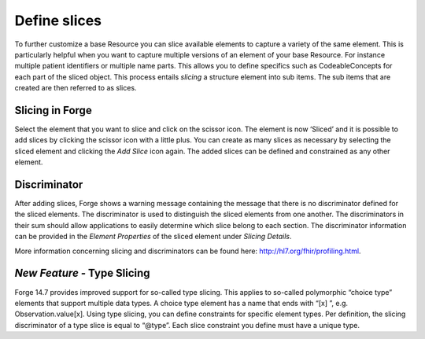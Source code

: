 Define slices
=============

To further customize a base Resource you can slice available elements to capture a variety of the same element. 
This is particularly helpful when you want to capture multiple versions of an element of your base Resource. 
For instance multiple patient identifiers or multiple name parts. 
This allows you to define specifics such as CodeableConcepts for each part of the sliced object. 
This process entails `slicing` a structure element into sub items. 
The sub items that are created are then referred to as slices. 

Slicing in Forge
^^^^^^^^^^^^^^^^
Select the element that you want to slice and click on the scissor icon. 
The element is now ‘Sliced’ and it is possible to add slices by clicking the scissor icon with a little plus. 
You can create as many slices as necessary by selecting the sliced element and clicking the `Add Slice` icon again. 
The added slices can be defined and constrained as any other element. 

Discriminator
^^^^^^^^^^^^^
After adding slices, Forge shows a warning message containing the message that there is no discriminator defined for the sliced elements. The discriminator is used to distinguish the sliced elements from one another. The discriminators in their sum should allow  applications to easily determine which slice belong to each section. 
The discriminator information can be provided in the `Element Properties` of the sliced element under `Slicing Details`. 

.. |Slicing| image:: ./images/Slicing01.jpg
   :scale: 75% 
   :alt: Slicing   
   :align: middle
|Slicing|

More information concerning slicing and discriminators can be found here: http://hl7.org/fhir/profiling.html.

*New Feature -* Type Slicing
^^^^^^^^^^^^^^^^^^^^^^^^^^^^
Forge 14.7 provides improved support for so-called type slicing. This applies to so-called
polymorphic “choice type” elements that support multiple data types. A choice
type element has a name that ends with “[x] ”, 
e.g. Observation.value[x]. Using type slicing, you can define
constraints for specific element types. Per definition, the slicing
discriminator of a type slice is equal to “@type”. Each slice constraint you
define must have a unique type.

